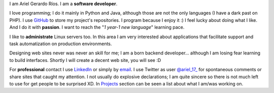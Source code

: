 .. title: About me
.. slug: about-me
.. date: 2014/02/24 04:03:15
.. tags: 
.. link: 
.. description: 
.. type: text

I am Ariel Gerardo Ríos. I am a **software developer**.

I love programming; I do it mainly in Python and Java, although those are not
the only languages (I have a dark past on PHP). I use GitHub_ to store my
project's repositories. I program because I enjoy it :) I feel lucky about
doing what I like. And I do it with **passion**. I want to reach the "*1
year-1 new language*" learning pace.

I like to **administrate** Linux servers too. In this area I am very interested
about applications that facilitate support and task automatization on
production environments.

Designing web sites never was never an skill for me; I am a born backend
developer... although I am losing fear learning to build interfaces. Shortly I
will create a decent web site, you will see :D

For **professional** contact I use LinkedIn_ or simply by email_. I use Twitter
as user `@ariel_17_`_ for spontaneous comments or share sites that caught my
attention. I not usually do explosive declarations; I am quite sincere so there
is not much left to use for get people to be surprised XD. In Projects_ section
can be seen a list about what I am/was working on.

.. _GitHub: https://github.com/ariel17?tab=repositories
.. _LinkedIn: http://www.linkedin.com/pub/ariel-gerardo-rios/33/158/227
.. _`@ariel_17_`: https://twitter.com/ariel_17_
.. _Projects: http://www.ariel17.com.ar/pages/projects/
.. _email: ariel.gerardo.rios@gmail.com
